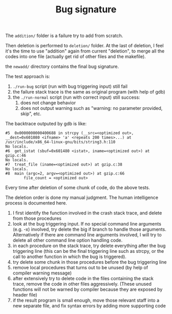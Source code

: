 #+TITLE: Bug signature

The =addition/= folder is a failure try to add from scratch.

Then deletion is performed to =deletion/= folder.
At the last of deletion, I feel it's the time to use "addition" again from current "deletion",
to merge all the codes into one file (actually get rid of other files and the makefile).

the =newadd/= directory contains the final bug signature.

The test approach is:
1. =./run-bug= script (run with bug triggering input) still fail
2. the failure stack trace is the same as original program (with help of gdb)
3. the =./run-normal= script (run with correct input) still success:
  1. does not change behavior
  2. does not output warning such as "warning: no parameter provided, skip", etc.

The backtrace outputed by gdb is like:
#+BEGIN_EXAMPLE
#5  0x0000000000400688 in strcpy (__src=<optimized out>, __dest=0x601080 <ifname> 'a' <repeats 200 times>...) at /usr/include/x86_64-linux-gnu/bits/string3.h:110
No locals.
#6  get_istat (sbuf=0x601480 <istat>, iname=<optimized out>) at gzip.c:46
No locals.
#7  treat_file (iname=<optimized out>) at gzip.c:38
No locals.
#8  main (argc=2, argv=<optimized out>) at gzip.c:66
        file_count = <optimized out>
#+END_EXAMPLE

Every time after deletion of some chunk of code, do the above tests.

The deletion order is done my manual judgment.
The human intelligence process is documented here.

1. I first identify the function involved in the crash stack trace, and delete from those procedures
2. look at the bug triggering input. If no special command line arguments (e.g. -x) involved, try delete the big if branch to handle those arguments.
   Alternatively if there are command line arguments involved, I will try to delete all other command line option handling code.
3. in each procedure on the stack trace, try delete everything after the bug triggering line
   (this can be the final triggering line such as strcpy, or the call to another function in which the bug is triggered).
4. try delete some chunk in those procedures before the bug triggering line
5. remove local procedures that turns out to be unused (by help of compiler warning message)
6. after extensively try to delete code in the files containing the stack trace, remove the code in other files aggressively.
   (These unused functions will not be warned by compiler because they are exposed by header file)
7. if the result program is small enough, move those relevant staff into a new separate file, and fix syntax errors by adding more supporting code
